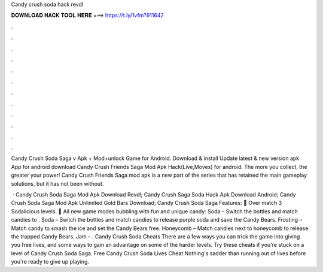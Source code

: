 Candy crush soda hack revdl



𝐃𝐎𝐖𝐍𝐋𝐎𝐀𝐃 𝐇𝐀𝐂𝐊 𝐓𝐎𝐎𝐋 𝐇𝐄𝐑𝐄 ===> https://t.ly/1vfm?911642



.



.



.



.



.



.



.



.



.



.



.



.

Candy Crush Soda Saga v Apk + Mod+unlock Game for Android. Download & install Update latest & new version apk App for android  download Candy Crush Friends Saga Mod Apk Hack(Live,Moves) for android. The more you collect, the greater your power! Candy Crush Friends Saga mod apk is a new part of the series that has retained the main gameplay solutions, but it has not been without.

 · Candy Crush Soda Saga Mod Apk Download Revdl; Candy Crush Saga Soda Hack Apk Download Android; Candy Crush Soda Saga Mod Apk Unlimited Gold Bars Download; Candy Crush Soda Saga Features: 🍭 Over match 3 Sodalicious levels. 🍭 All new game modes bubbling with fun and unique candy: Soda – Switch the bottles and match candies to . Soda – Switch the bottles and match candies to release purple soda and save the Candy Bears. Frosting – Match candy to smash the ice and set the Candy Bears free. Honeycomb – Match candies next to honeycomb to release the trapped Candy Bears. Jam – . Candy Crush Soda Cheats There are a few ways you can trick the game into giving you free lives, and some ways to gain an advantage on some of the harder levels. Try these cheats if you're stuck on a level of Candy Crush Soda Saga. Free Candy Crush Soda Lives Cheat Nothing's sadder than running out of lives before you're ready to give up playing.
